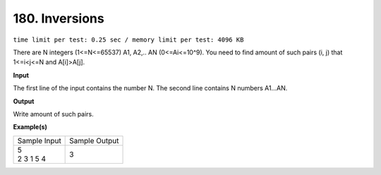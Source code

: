 
.. 180.rst

180. Inversions
=================
``time limit per test: 0.25 sec / memory limit per test: 4096 KB``

There are N integers (1<=N<=65537) A1, A2,.. AN (0<=Ai<=10^9). You need to find amount of such pairs (i, j) that 1<=i<j<=N and A[i]>A[j].

**Input**

The first line of the input contains the number N. The second line contains N numbers A1...AN.

**Output**

Write amount of such pairs.

**Example(s)**

+----------------+----------------+
|Sample Input    |Sample Output   |
+----------------+----------------+
| | 5            | | 3            |
| | 2 3 1 5 4    |                |
+----------------+----------------+
